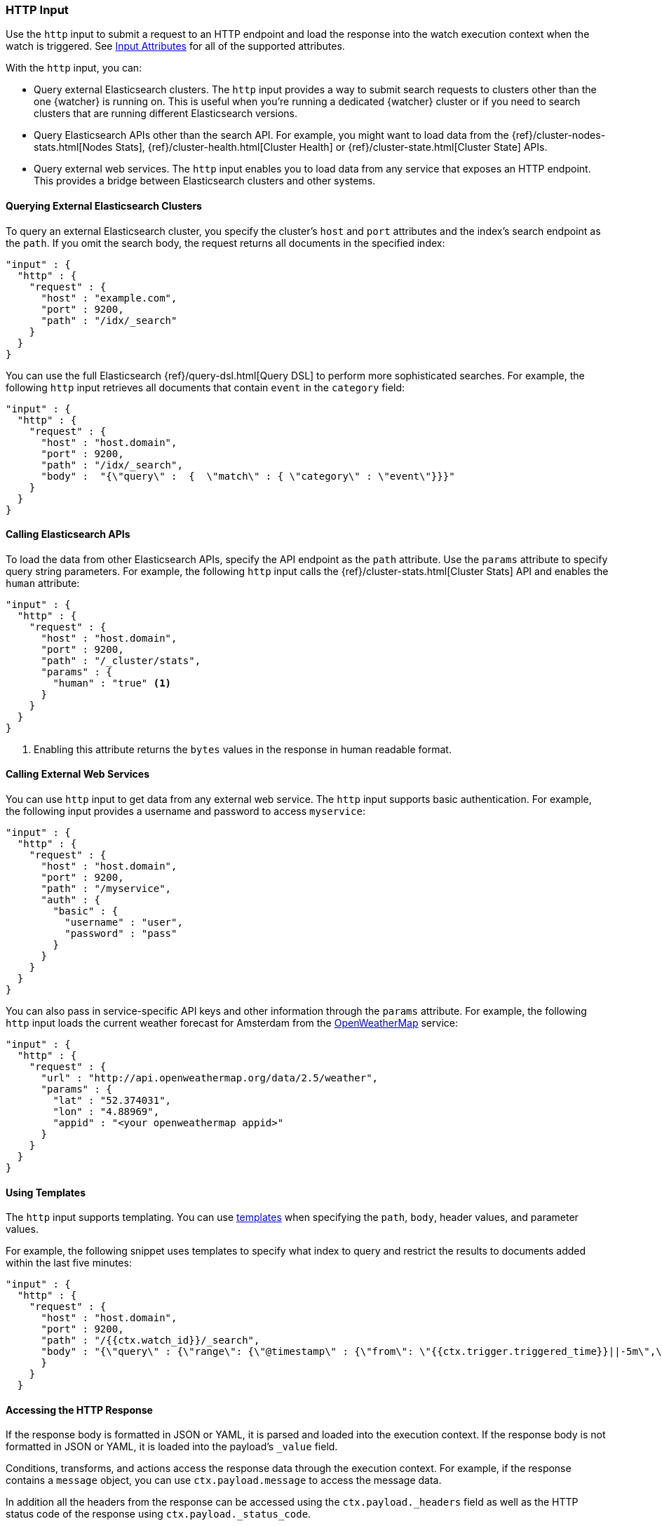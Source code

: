 [role="xpack"]
[testenv="gold"]
[[input-http]]
=== HTTP Input

Use the `http` input to submit a request to an HTTP endpoint and load the
response into the watch execution context when the watch is triggered. See
<<http-input-attributes, Input Attributes>> for all of the supported attributes.

With the `http` input, you can:

* Query external Elasticsearch clusters. The `http` input provides a way 
  to submit search requests to clusters other than the one {watcher} is running 
  on. This is useful when you're running a dedicated {watcher} cluster or if you 
  need to search clusters that are running different Elasticsearch versions.

* Query Elasticsearch APIs other than the search API. For example, you might want
  to load data from the {ref}/cluster-nodes-stats.html[Nodes Stats], 
  {ref}/cluster-health.html[Cluster Health] or {ref}/cluster-state.html[Cluster 
  State] APIs.

* Query external web services. The `http` input enables you to load data from
  any service that exposes an HTTP endpoint. This provides a bridge
  between Elasticsearch clusters and other systems.

==== Querying External Elasticsearch Clusters

To query an external Elasticsearch cluster, you specify the cluster's
`host` and `port` attributes and the index's search endpoint as the `path`. 
If you omit the search body, the request returns all documents in the specified
index: 

[source,js]
--------------------------------------------------
"input" : {
  "http" : {
    "request" : {
      "host" : "example.com",
      "port" : 9200,
      "path" : "/idx/_search"
    }
  }
}
--------------------------------------------------
// NOTCONSOLE

You can use the full Elasticsearch {ref}/query-dsl.html[Query DSL] to perform
more sophisticated searches. For example, the following `http` input retrieves 
all documents that contain `event` in the `category` field:

[source,js]
--------------------------------------------------
"input" : {
  "http" : {
    "request" : {
      "host" : "host.domain",
      "port" : 9200,
      "path" : "/idx/_search",
      "body" :  "{\"query\" :  {  \"match\" : { \"category\" : \"event\"}}}"
    }
  }
}
--------------------------------------------------
// NOTCONSOLE

==== Calling Elasticsearch APIs

To load the data from other Elasticsearch APIs, specify the API
endpoint as the `path` attribute. Use the `params` attribute to specify
query string parameters. For example, the following `http` input 
calls the {ref}/cluster-stats.html[Cluster 
Stats] API and enables the `human` attribute:

[source,js]
--------------------------------------------------
"input" : {
  "http" : {
    "request" : {
      "host" : "host.domain",
      "port" : 9200,
      "path" : "/_cluster/stats",
      "params" : {
        "human" : "true" <1>
      }
    }
  }
}
--------------------------------------------------
// NOTCONSOLE
<1> Enabling this attribute returns the `bytes` values in the response in human
    readable format.

[[input-http-auth-basic-example]]
==== Calling External Web Services

You can use `http` input to get data from any external web service. The `http`
input supports basic authentication. For example, the following input provides
a username and password to access `myservice`:

[source,js]
--------------------------------------------------
"input" : {
  "http" : {
    "request" : {
      "host" : "host.domain",
      "port" : 9200,
      "path" : "/myservice",
      "auth" : {
        "basic" : {
          "username" : "user",
          "password" : "pass"
        }
      }
    }
  }
}
--------------------------------------------------
// NOTCONSOLE

You can also pass in service-specific API keys and other information
through the `params` attribute. For example, the following `http` 
input loads the current weather forecast for Amsterdam from the
http://openweathermap.org/appid[OpenWeatherMap] service:

[source,js]
--------------------------------------------------
"input" : {
  "http" : {
    "request" : {
      "url" : "http://api.openweathermap.org/data/2.5/weather",
      "params" : {
        "lat" : "52.374031",
        "lon" : "4.88969",
        "appid" : "<your openweathermap appid>"
      }
    }
  }
}
--------------------------------------------------
// NOTCONSOLE

==== Using Templates

The `http` input supports templating. You can use <<templates, templates>> when
specifying the `path`, `body`, header values, and parameter values.

For example, the following snippet uses templates to specify what index to query
and restrict the results to documents added within the last five minutes:

[source,js]
--------------------------------------------------
"input" : {
  "http" : {
    "request" : {
      "host" : "host.domain",
      "port" : 9200,
      "path" : "/{{ctx.watch_id}}/_search",
      "body" : "{\"query\" : {\"range\": {\"@timestamp\" : {\"from\": \"{{ctx.trigger.triggered_time}}||-5m\",\"to\": \"{{ctx.trigger.triggered_time}}\"}}}}"
      }
    }
  }
--------------------------------------------------
// NOTCONSOLE

==== Accessing the HTTP Response

If the response body is formatted in  JSON or YAML, it is parsed and loaded into
the execution context. If the response body is not formatted in JSON or YAML, it 
is loaded into the payload's `_value` field. 

Conditions, transforms, and actions access the response data through the 
execution context. For example, if the response contains a `message` 
object, you can use `ctx.payload.message` to access the message data. 

In addition all the headers from the response can be accessed using the
`ctx.payload._headers` field as well as the HTTP status code of the response using
`ctx.payload._status_code`.

      
[[http-input-attributes]]
==== HTTP Input Attributes

[cols=",^,^,", options="header"]
|======
| Name                          | Required | Default | Description

| `request.scheme`              | no       | http    | Url scheme. Valid values are: `http` or `https`.

| `request.host`                | yes      | -       | The host to connect to.

| `request.port`                | yes      | -       | The port the http service is listening on.

| `request.path`                | no       | -       | The URL path. The path can be static text or contain `mustache`
                                                       <<templates, templates>>. URL query string parameters must be
                                                       specified via the `request.params` attribute.

| `request.method`              | no       | get     | The HTTP method. Supported values are: `head`, `get`, `post`,
                                                       `put` and `delete`.

| `request.headers`             | no       | -       | The HTTP request headers. The header values can be static text
                                                       or include `mustache` <<templates, templates>>.

| `request.params`              | no       | -       | The URL query string parameters. The parameter values can be
                                                       static text or contain `mustache` <<templates, templates>>.

| `request.url`                 | no       | -       | Allows you to set `request.scheme`, `request.host`, `request.port`
                                                       and `request.params` add once by specifying a real URL, like
                                                       `https://www.example.org:1234/mypath?foo=bar`. May not be combined
                                                       with on of those four parameters. As those parameters are set,
                                                       specifying them individually might overwrite them.

| `request.auth.basic.username` | no       | -       | HTTP basic authentication username

| `request.auth.basic.password` | no       | -       | HTTP basic authentication password

| `request.proxy.host`          | no       | -       | The proxy host to use when connecting to the host.

| `request.proxy.port`          | no       | -       | The proxy port to use when connecting to the host.

| `request.connection_timeout`  | no       | 10s     | The timeout for setting up the http connection. If the connection
                                                       could not be set up within this time, the input will timeout and
                                                       fail.

| `request.read_timeout`        | no       | 10s     | The timeout for reading data from http connection. If no response
                                                       was received within this time, the input will timeout and fail.
                                                      

| `request.body`                | no       | -       | The HTTP request body. The body can be static text or include
                                                       `mustache` <<templates, templates>>.

| `extract`                     | no       | -       | A array of JSON keys to extract from the input response and
                                                       use as payload. In cases when an input generates a large
                                                       response this can be used to filter the relevant piece of
                                                       the response to be used as payload.

| `response_content_type`       | no       | json    | The expected content type the response body will contain.
                                                       Supported values are `json`, `yaml` and `text`. If the
                                                       format is `text` the `extract` attribute cannot exist.
                                                       Note that this overrides the header that is returned in the
                                                       HTTP response. If this is set to `text` the body of the
                                                       response will be assigned and accessible to/via the `_value`
                                                       variable of the payload.
|======

You can reference the following variables in the execution context when
specifying the `path`, `params`, `headers` and `body` values:

[options="header"]
|======
| Name                         | Description
| `ctx.watch_id`               | The id of the watch that is currently executing.
| `ctx.execution_time`         | The time execution of this watch started.
| `ctx.trigger.triggered_time` | The time this watch was triggered.
| `ctx.trigger.scheduled_time` | The time this watch was supposed to be triggered.
| `ctx.metadata.*`             | Any metadata associated with the watch.
|======
